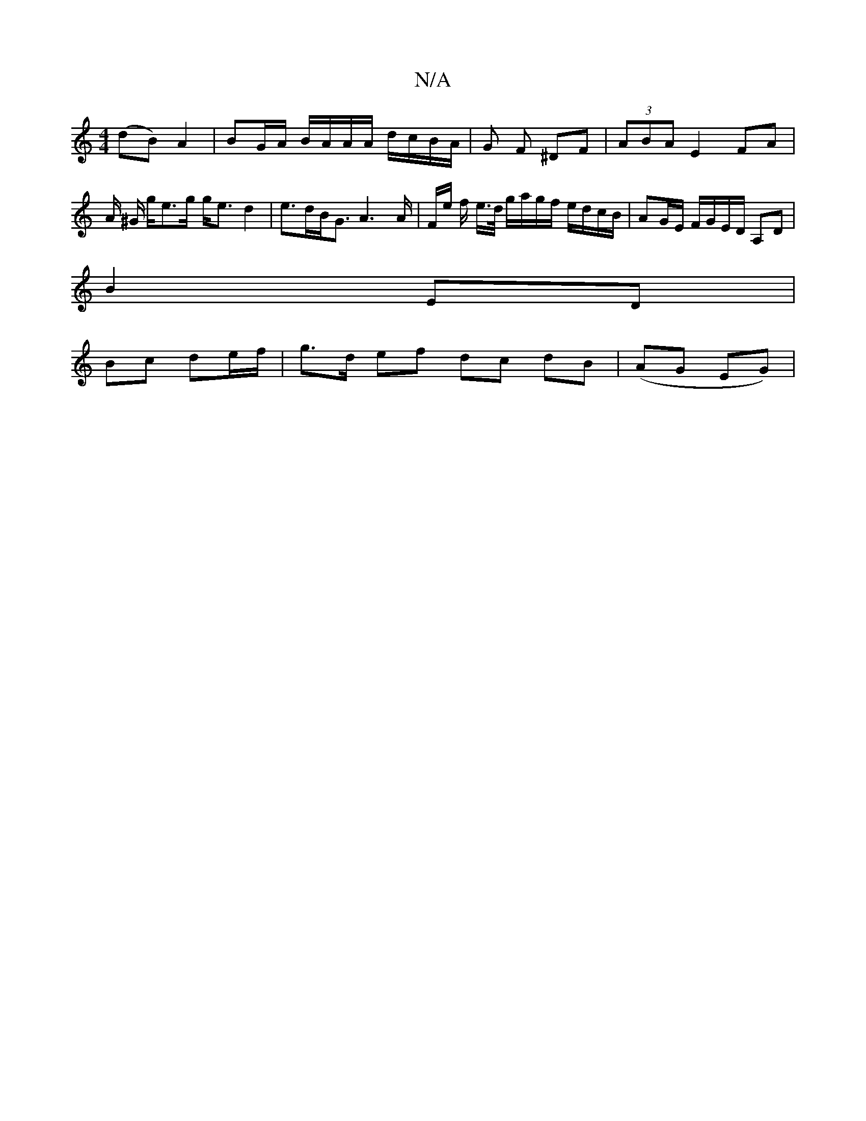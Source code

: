 X:1
T:N/A
M:4/4
R:N/A
K:Cmajor
(dB) A2 | BG/A/ B/A/A/A/ d/c/B/A/ |G F ^DF |(3ABA E2 FA | A/ ^G/ g/e>g g<e d2 | e>dB<G A3 A/2| F/2e/2 f/2 e/>d/ g/2a/2g/2f/2 e/d/c/B/ | AG/E/ F/G/E/D/ A,D |
B2- ED |
Bc de/f/ | g>d ef dc dB|(AG EG) | 